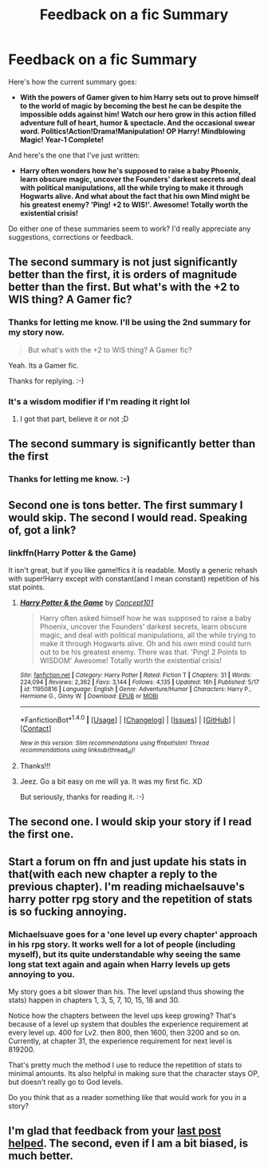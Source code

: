 #+TITLE: Feedback on a fic Summary

* Feedback on a fic Summary
:PROPERTIES:
:Score: 7
:DateUnix: 1473814695.0
:DateShort: 2016-Sep-14
:FlairText: Help
:END:
Here's how the current summary goes:

- *With the powers of Gamer given to him Harry sets out to prove himself to the world of magic by becoming the best he can be despite the impossible odds against him! Watch our hero grow in this action filled adventure full of heart, humor & spectacle. And the occasional swear word. Politics!Action!Drama!Manipulation! OP Harry! Mindblowing Magic! Year-1 Complete!*

And here's the one that I've just written:

- *Harry often wonders how he's supposed to raise a baby Phoenix, learn obscure magic, uncover the Founders' darkest secrets and deal with political manipulations, all the while trying to make it through Hogwarts alive. And what about the fact that his own Mind might be his greatest enemy? 'Ping! +2 to WIS!'. Awesome! Totally worth the existential crisis!*

Do either one of these summaries seem to work? I'd really appreciate any suggestions, corrections or feedback.


** The second summary is not just significantly better than the first, it is orders of magnitude better than the first. But what's with the +2 to WIS thing? A Gamer fic?
:PROPERTIES:
:Author: yarglethatblargle
:Score: 5
:DateUnix: 1473827220.0
:DateShort: 2016-Sep-14
:END:

*** Thanks for letting me know. I'll be using the 2nd summary for my story now.

#+begin_quote
  But what's with the +2 to WIS thing? A Gamer fic?
#+end_quote

Yeah. Its a Gamer fic.

Thanks for replying. :-)
:PROPERTIES:
:Score: 2
:DateUnix: 1473829959.0
:DateShort: 2016-Sep-14
:END:


*** It's a wisdom modifier if I'm reading it right lol
:PROPERTIES:
:Author: jfinner1
:Score: 2
:DateUnix: 1473830826.0
:DateShort: 2016-Sep-14
:END:

**** I got that part, believe it or not ;D
:PROPERTIES:
:Author: yarglethatblargle
:Score: 1
:DateUnix: 1473855493.0
:DateShort: 2016-Sep-14
:END:


** The second summary is significantly better than the first
:PROPERTIES:
:Author: DevoidOfVoid
:Score: 4
:DateUnix: 1473825775.0
:DateShort: 2016-Sep-14
:END:

*** Thanks for letting me know. :-)
:PROPERTIES:
:Score: 1
:DateUnix: 1473829992.0
:DateShort: 2016-Sep-14
:END:


** Second one is tons better. The first summary I would skip. The second I would read. Speaking of, got a link?
:PROPERTIES:
:Author: jfinner1
:Score: 5
:DateUnix: 1473830880.0
:DateShort: 2016-Sep-14
:END:

*** linkffn(Harry Potter & the Game)

It isn't great, but if you like game!fics it is readable. Mostly a generic rehash with super!Harry except with constant(and I mean constant) repetition of his stat points.
:PROPERTIES:
:Author: howtopleaseme
:Score: 2
:DateUnix: 1473831316.0
:DateShort: 2016-Sep-14
:END:

**** [[http://www.fanfiction.net/s/11950816/1/][*/Harry Potter & the Game/*]] by [[https://www.fanfiction.net/u/7268383/Concept101][/Concept101/]]

#+begin_quote
  Harry often asked himself how he was supposed to raise a baby Phoenix, uncover the Founders' darkest secrets, learn obscure magic, and deal with political manipulations, all the while trying to make it through Hogwarts alive. Oh and his own mind could turn out to be his greatest enemy. There was that. 'Ping! 2 Points to WISDOM' Awesome! Totally worth the existential crisis!
#+end_quote

^{/Site/: [[http://www.fanfiction.net/][fanfiction.net]] *|* /Category/: Harry Potter *|* /Rated/: Fiction T *|* /Chapters/: 31 *|* /Words/: 224,094 *|* /Reviews/: 2,362 *|* /Favs/: 3,144 *|* /Follows/: 4,135 *|* /Updated/: 16h *|* /Published/: 5/17 *|* /id/: 11950816 *|* /Language/: English *|* /Genre/: Adventure/Humor *|* /Characters/: Harry P., Hermione G., Ginny W. *|* /Download/: [[http://www.ff2ebook.com/old/ffn-bot/index.php?id=11950816&source=ff&filetype=epub][EPUB]] or [[http://www.ff2ebook.com/old/ffn-bot/index.php?id=11950816&source=ff&filetype=mobi][MOBI]]}

--------------

*FanfictionBot*^{1.4.0} *|* [[[https://github.com/tusing/reddit-ffn-bot/wiki/Usage][Usage]]] | [[[https://github.com/tusing/reddit-ffn-bot/wiki/Changelog][Changelog]]] | [[[https://github.com/tusing/reddit-ffn-bot/issues/][Issues]]] | [[[https://github.com/tusing/reddit-ffn-bot/][GitHub]]] | [[[https://www.reddit.com/message/compose?to=tusing][Contact]]]

^{/New in this version: Slim recommendations using/ ffnbot!slim! /Thread recommendations using/ linksub(thread_id)!}
:PROPERTIES:
:Author: FanfictionBot
:Score: 1
:DateUnix: 1473831332.0
:DateShort: 2016-Sep-14
:END:


**** Thanks!!!
:PROPERTIES:
:Author: jfinner1
:Score: 1
:DateUnix: 1473832025.0
:DateShort: 2016-Sep-14
:END:


**** Jeez. Go a bit easy on me will ya. It was my first fic. XD

But seriously, thanks for reading it. :-)
:PROPERTIES:
:Score: 1
:DateUnix: 1473833340.0
:DateShort: 2016-Sep-14
:END:


** The second one. I would skip your story if I read the first one.
:PROPERTIES:
:Author: HateIsExhausting
:Score: 2
:DateUnix: 1473831324.0
:DateShort: 2016-Sep-14
:END:


** Start a forum on ffn and just update his stats in that(with each new chapter a reply to the previous chapter). I'm reading michaelsauve's harry potter rpg story and the repetition of stats is so fucking annoying.
:PROPERTIES:
:Author: viol8er
:Score: 1
:DateUnix: 1473836384.0
:DateShort: 2016-Sep-14
:END:

*** Michaelsuave goes for a 'one level up every chapter' approach in his rpg story. It works well for a lot of people (including myself), but its quite understandable why seeing the same long stat text again and again when Harry levels up gets annoying to you.

My story goes a bit slower than his. The level ups(and thus showing the stats) happen in chapters 1, 3, 5, 7, 10, 15, 18 and 30.

Notice how the chapters between the level ups keep growing? That's because of a level up system that doubles the experience requirement at every level up. 400 for Lv2. then 800, then 1600, then 3200 and so on. Currently, at chapter 31, the experience requirement for next level is 819200.

That's pretty much the method I use to reduce the repetition of stats to minimal amounts. Its also helpful in making sure that the character stays OP, but doesn't really go to God levels.

Do you think that as a reader something like that would work for you in a story?
:PROPERTIES:
:Score: 1
:DateUnix: 1473845278.0
:DateShort: 2016-Sep-14
:END:


** I'm glad that feedback from your [[https://www.reddit.com/r/HPfanfiction/comments/4wm688/got_a_bit_of_free_time_help_me_trope_my_fic/][last post helped]]. The second, even if I am a bit biased, is much better.
:PROPERTIES:
:Author: TheBlueMenace
:Score: 1
:DateUnix: 1473912935.0
:DateShort: 2016-Sep-15
:END:
